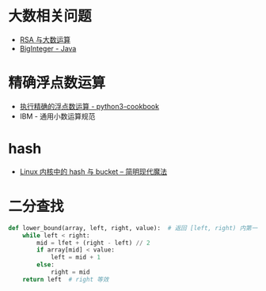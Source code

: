 * 大数相关问题
  + [[https://www.pediy.com/kssd/pediy05/pediy50664.htm][RSA 与大数运算]]
  + [[file:~/Desktop/temp/java/math/BigInteger.java][BigInteger - Java]]

* 精确浮点数运算
  + [[https://python3-cookbook.readthedocs.io/zh_CN/latest/c03/p02_accurate_decimal_calculations.html][执行精确的浮点数运算 - python3-cookbook]]
  + IBM - 通用小数运算规范

* hash
  + [[http://www.nowamagic.net/academy/detail/3008086][Linux 内核中的 hash 与 bucket -- 简明现代魔法]]

* 二分查找
  #+BEGIN_SRC python
    def lower_bound(array, left, right, value):  # 返回 [left, right) 内第一个不小于 value 值的位置
        while left < right:
            mid = lfet + (right - left) // 2
            if array[mid] < value:
                left = mid + 1
            else:
                right = mid
        return left  # right 等效
  #+END_SRC
